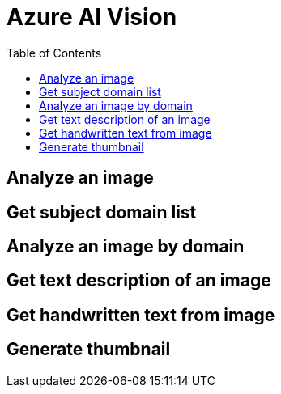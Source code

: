 = Azure AI Vision 
:toc: manual

== Analyze an image

[source, bash]
----

----

== Get subject domain list

[source, bash]
----

----

== Analyze an image by domain

[source, bash]
----

----

== Get text description of an image

[source, bash]
----

----

== Get handwritten text from image

[source, bash]
----

----

== Generate thumbnail

[source, bash]
----

----
